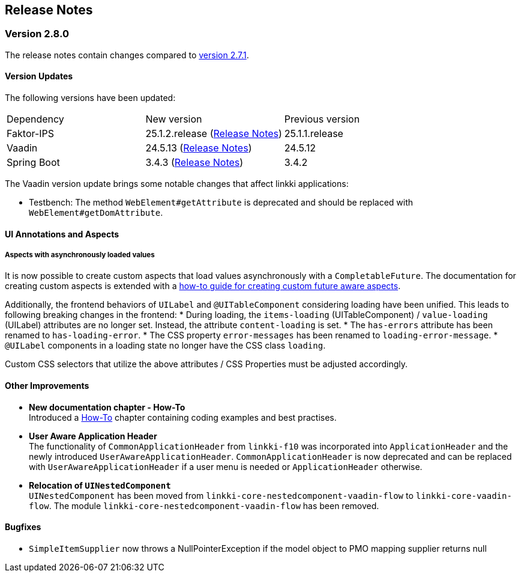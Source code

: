 :jbake-title: Release Notes
:jbake-type: chapter
:jbake-tags: release-notes
:jbake-status: published
:jbake-order: 0
// NO :source-dir: HERE, BECAUSE N&N NEEDS TO SHOW CODE AT ITS TIME OF ORIGIN, NOT LINK TO CURRENT CODE
:images-folder-name: 01_releasenotes

== Release Notes

=== Version 2.8.0

The release notes contain changes compared to link:https://doc.linkki-framework.org/2.7/00_releasenotes/#_version_2_7_1[version 2.7.1].

==== Version Updates

The following versions have been updated:

[cols="a,a,a"]
|===
| Dependency | New version | Previous version
| Faktor-IPS                    | 25.1.2.release (link:https://doc.faktorzehn.org/faktor-ips/25.1/01_releasenotes/index.html[Release Notes]) | 25.1.1.release
| Vaadin                        | 24.5.13 (link:https://github.com/vaadin/platform/releases/tag/24.5.13[Release Notes]) | 24.5.12
| Spring Boot                   | 3.4.3 (link:https://github.com/spring-projects/spring-boot/wiki/Spring-Boot-3.4-Release-Notes[Release Notes]) | 3.4.2
|===

The Vaadin version update brings some notable changes that affect linkki applications:

* Testbench: The method `WebElement#getAttribute` is deprecated and should be replaced with `WebElement#getDomAttribute`.

==== UI Annotations and Aspects

[api-change]
===== Aspects with asynchronously loaded values

It is now possible to create custom aspects that load values asynchronously with a `CompletableFuture`.
The documentation for creating custom aspects is extended with a <<aspect-async,how-to guide for creating custom future aware aspects>>.

Additionally, the frontend behaviors of `UILabel` and `@UITableComponent` considering loading have been unified.
This leads to following breaking changes in the frontend:
* During loading, the `items-loading` (UITableComponent) / `value-loading` (UILabel) attributes are no longer set.
Instead, the attribute `content-loading` is set.
* The `has-errors` attribute has been renamed to `has-loading-error`.
* The CSS property `error-messages` has been renamed to `loading-error-message`.
* `@UILabel` components in a loading state no longer have the CSS class `loading`.

Custom CSS selectors that utilize the above attributes / CSS Properties must be adjusted accordingly.

==== Other Improvements

* *New documentation chapter - How-To* +
Introduced a <<linkki-howto, How-To>> chapter containing coding examples and best practises.

* *User Aware Application Header* +
The functionality of `CommonApplicationHeader` from `linkki-f10` was incorporated into `ApplicationHeader` and the newly introduced `UserAwareApplicationHeader`.
`CommonApplicationHeader` is now deprecated and can be replaced with `UserAwareApplicationHeader` if a user menu is needed or `ApplicationHeader` otherwise.

* *Relocation of `UINestedComponent`* +
`UINestedComponent` has been moved from `linkki-core-nestedcomponent-vaadin-flow` to `linkki-core-vaadin-flow`. The module `linkki-core-nestedcomponent-vaadin-flow` has been removed.


==== Bugfixes
// https://jira.faktorzehn.de/browse/LIN-4248
* `SimpleItemSupplier` now throws a NullPointerException if the model object to PMO mapping supplier returns null